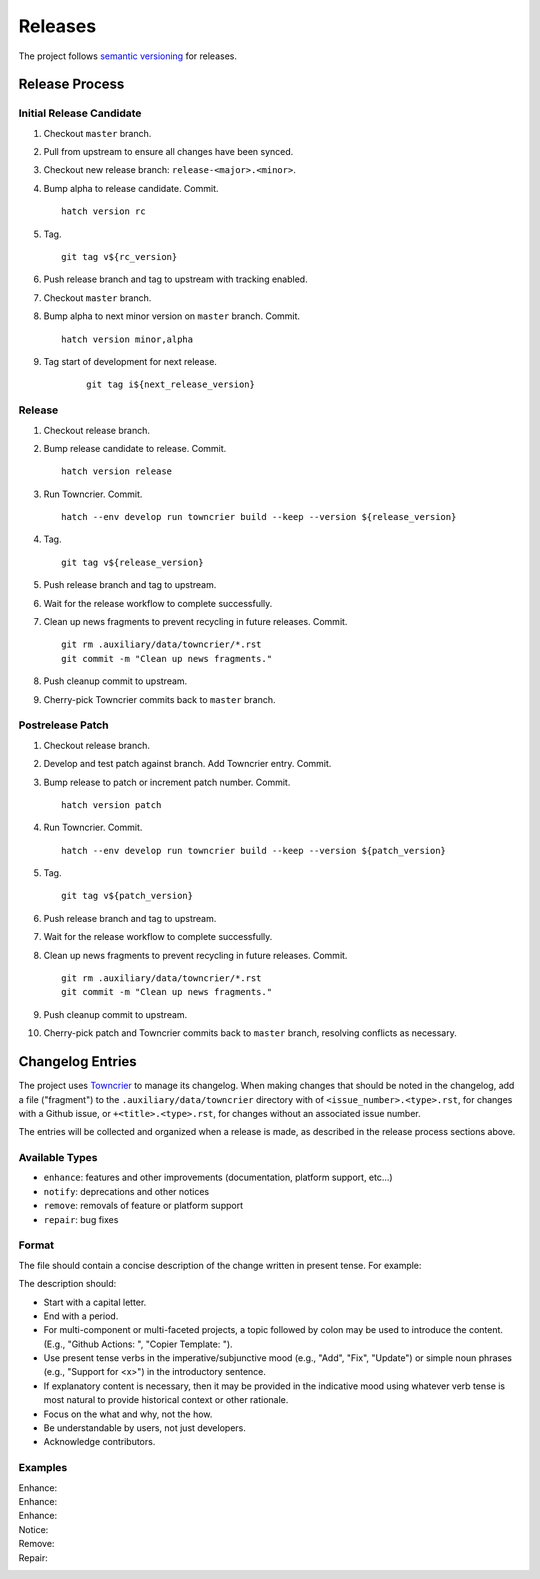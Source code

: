 .. vim: set fileencoding=utf-8:
.. -*- coding: utf-8 -*-
.. +--------------------------------------------------------------------------+
   |                                                                          |
   | Licensed under the Apache License, Version 2.0 (the "License");          |
   | you may not use this file except in compliance with the License.         |
   | You may obtain a copy of the License at                                  |
   |                                                                          |
   |     http://www.apache.org/licenses/LICENSE-2.0                           |
   |                                                                          |
   | Unless required by applicable law or agreed to in writing, software      |
   | distributed under the License is distributed on an "AS IS" BASIS,        |
   | WITHOUT WARRANTIES OR CONDITIONS OF ANY KIND, either express or implied. |
   | See the License for the specific language governing permissions and      |
   | limitations under the License.                                           |
   |                                                                          |
   +--------------------------------------------------------------------------+


*******************************************************************************
Releases
*******************************************************************************

The project follows `semantic versioning <https://semver.org/>`_ for releases.

Release Process
===============================================================================

Initial Release Candidate
-------------------------------------------------------------------------------

1. Checkout ``master`` branch.

2. Pull from upstream to ensure all changes have been synced.

3. Checkout new release branch: ``release-<major>.<minor>``.

4. Bump alpha to release candidate. Commit.
   ::

        hatch version rc

5. Tag.
   ::

        git tag v${rc_version}

6. Push release branch and tag to upstream with tracking enabled.

7. Checkout ``master`` branch.

8. Bump alpha to next minor version on ``master`` branch. Commit.
   ::

        hatch version minor,alpha

9. Tag start of development for next release.
    ::

        git tag i${next_release_version}

Release
-------------------------------------------------------------------------------

1. Checkout release branch.

2. Bump release candidate to release. Commit.
   ::

        hatch version release

3. Run Towncrier. Commit.
   ::

        hatch --env develop run towncrier build --keep --version ${release_version}

4. Tag.
   ::

        git tag v${release_version}

5. Push release branch and tag to upstream.

6. Wait for the release workflow to complete successfully.

7. Clean up news fragments to prevent recycling in future releases. Commit.
   ::

        git rm .auxiliary/data/towncrier/*.rst
        git commit -m "Clean up news fragments."

8. Push cleanup commit to upstream.

9. Cherry-pick Towncrier commits back to ``master`` branch.

Postrelease Patch
-------------------------------------------------------------------------------

1. Checkout release branch.

2. Develop and test patch against branch. Add Towncrier entry. Commit.

3. Bump release to patch or increment patch number. Commit.
   ::

        hatch version patch

4. Run Towncrier. Commit.
   ::

        hatch --env develop run towncrier build --keep --version ${patch_version}

5. Tag.
   ::

        git tag v${patch_version}

6. Push release branch and tag to upstream.

7. Wait for the release workflow to complete successfully.

8. Clean up news fragments to prevent recycling in future releases. Commit.
   ::

        git rm .auxiliary/data/towncrier/*.rst
        git commit -m "Clean up news fragments."

9. Push cleanup commit to upstream.

10. Cherry-pick patch and Towncrier commits back to ``master`` branch,
    resolving conflicts as necessary.

Changelog Entries
===============================================================================

The project uses `Towncrier <https://towncrier.readthedocs.io/en/stable/>`_ to
manage its changelog. When making changes that should be noted in the
changelog, add a file ("fragment") to the ``.auxiliary/data/towncrier``
directory with of ``<issue_number>.<type>.rst``, for changes with a Github
issue, or ``+<title>.<type>.rst``, for changes without an associated issue
number.

The entries will be collected and organized when a release is made, as
described in the release process sections above.

Available Types
-------------------------------------------------------------------------------

* ``enhance``: features and other improvements (documentation, platform
  support, etc...)
* ``notify``: deprecations and other notices
* ``remove``: removals of feature or platform support
* ``repair``: bug fixes

Format
-------------------------------------------------------------------------------

The file should contain a concise description of the change written in present
tense. For example:

.. code-block:: rst
   :caption: .auxiliary/data/towncrier/+immutable-modules.enhance.rst

   Add support for immutable module reclassification.

The description should:

* Start with a capital letter.
* End with a period.
* For multi-component or multi-faceted projects, a topic followed by colon may
  be used to introduce the content. (E.g., "Github Actions: ", "Copier
  Template: ").
* Use present tense verbs in the imperative/subjunctive mood (e.g., "Add",
  "Fix", "Update") or simple noun phrases (e.g., "Support for <x>") in the
  introductory sentence.
* If explanatory content is necessary, then it may be provided in the
  indicative mood using whatever verb tense is most natural to provide
  historical context or other rationale.
* Focus on the what and why, not the how.
* Be understandable by users, not just developers.
* Acknowledge contributors.

Examples
-------------------------------------------------------------------------------

Enhance:
    .. code-block:: rst
       :caption: .auxiliary/data/towncrier/457.enhance.rst

       Improve release process documentation with Towncrier details.

Enhance:
    .. code-block:: rst
       :caption: .auxiliary/data/towncrier/458.enhance.rst

       Add recursive module reclassification support.

Enhance:
    .. code-block:: rst
       :caption: .auxiliary/data/towncrier/459.enhance.rst

       Support for Python 3.13.

Notice:
    .. code-block:: rst
       :caption: .auxiliary/data/towncrier/+exceptions.notify.rst

       Deprecate ``OvergeneralException``. Package now raises more specific
       exceptions.

Remove:
    .. code-block:: rst
       :caption: .auxiliary/data/towncrier/460.remove.rst

       Remove deprecated ``make_immutable`` function.

Repair:
    .. code-block:: rst
       :caption: .auxiliary/data/towncrier/456.repair.rst

       Fix attribute visibility in immutable modules.
